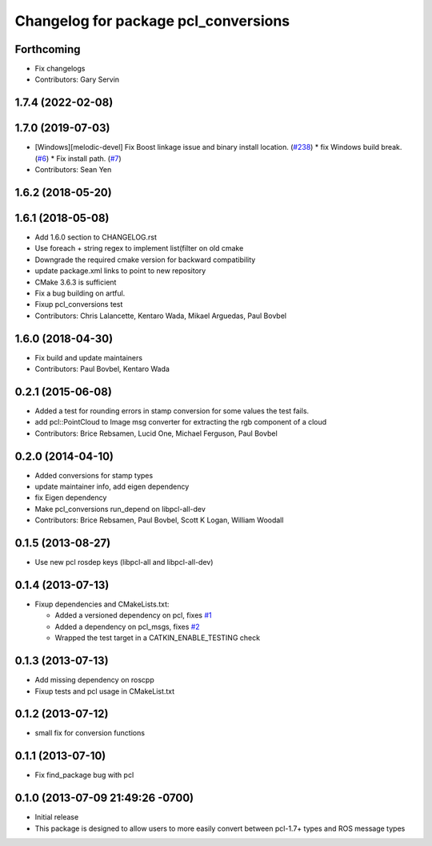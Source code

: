 ^^^^^^^^^^^^^^^^^^^^^^^^^^^^^^^^^^^^^
Changelog for package pcl_conversions
^^^^^^^^^^^^^^^^^^^^^^^^^^^^^^^^^^^^^

Forthcoming
-----------
* Fix changelogs
* Contributors: Gary Servin

1.7.4 (2022-02-08)
------------------

1.7.0 (2019-07-03)
------------------
* [Windows][melodic-devel] Fix Boost linkage issue and binary install location. (`#238 <https://github.com/ros-perception/perception_pcl/issues/238>`_)
  * fix Windows build break. (`#6 <https://github.com/ros-perception/perception_pcl/issues/6>`_)
  * Fix install path. (`#7 <https://github.com/ros-perception/perception_pcl/issues/7>`_)
* Contributors: Sean Yen

1.6.2 (2018-05-20)
------------------

1.6.1 (2018-05-08)
------------------
* Add 1.6.0 section to CHANGELOG.rst
* Use foreach + string regex to implement list(filter on old cmake
* Downgrade the required cmake version for backward compatibility
* update package.xml links to point to new repository
* CMake 3.6.3 is sufficient
* Fix a bug building on artful.
* Fixup pcl_conversions test
* Contributors: Chris Lalancette, Kentaro Wada, Mikael Arguedas, Paul Bovbel

1.6.0 (2018-04-30)
------------------

* Fix build and update maintainers
* Contributors: Paul Bovbel, Kentaro Wada

0.2.1 (2015-06-08)
------------------
* Added a test for rounding errors in stamp conversion
  for some values the test fails.
* add pcl::PointCloud to Image msg converter for extracting the rgb component of a cloud
* Contributors: Brice Rebsamen, Lucid One, Michael Ferguson, Paul Bovbel

0.2.0 (2014-04-10)
------------------
* Added conversions for stamp types
* update maintainer info, add eigen dependency
* fix Eigen dependency
* Make pcl_conversions run_depend on libpcl-all-dev
* Contributors: Brice Rebsamen, Paul Bovbel, Scott K Logan, William Woodall

0.1.5 (2013-08-27)
------------------
* Use new pcl rosdep keys (libpcl-all and libpcl-all-dev)

0.1.4 (2013-07-13)
------------------
* Fixup dependencies and CMakeLists.txt:

  * Added a versioned dependency on pcl, fixes `#1 <https://github.com/ros-perception/pcl_conversions/issues/1>`_
  * Added a dependency on pcl_msgs, fixes `#2 <https://github.com/ros-perception/pcl_conversions/issues/2>`_
  * Wrapped the test target in a CATKIN_ENABLE_TESTING check

0.1.3 (2013-07-13)
------------------
* Add missing dependency on roscpp
* Fixup tests and pcl usage in CMakeList.txt

0.1.2 (2013-07-12)
------------------
* small fix for conversion functions

0.1.1 (2013-07-10)
------------------
* Fix find_package bug with pcl

0.1.0 (2013-07-09 21:49:26 -0700)
---------------------------------
- Initial release
- This package is designed to allow users to more easily convert between pcl-1.7+ types and ROS message types
